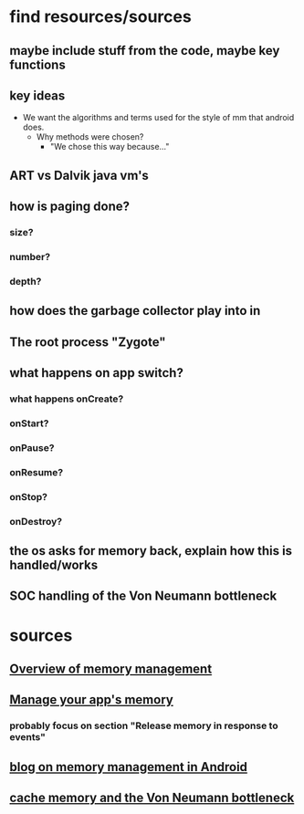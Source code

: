 #+AUTHORS Thomas Niedfeldt, Joel Stoker
* find resources/sources
** maybe include stuff from the code, maybe key functions
** key ideas
   - We want the algorithms and terms used for the style of mm that
     android does.
     - Why methods were chosen?
       - "We chose this way because..."
** ART vs Dalvik java vm's
** how is paging done?
*** size?
*** number?
*** depth?
** how does the garbage collector play into in
** The root process "Zygote"
** what happens on app switch?
*** what happens onCreate?
*** onStart?
*** onPause?
*** onResume?
*** onStop?
*** onDestroy?
** the os asks for memory back, explain how this is handled/works
** SOC handling of the Von Neumann bottleneck
* sources
** [[https://developer.android.com/topic/performance/memory-overview][Overview of memory management]]
** [[https://developer.android.com/topic/performance/memory#kotlin][Manage your app's memory]]
*** probably focus on section "Release memory in response to events"
** [[https://mobworld.wordpress.com/2010/07/05/memory-management-in-android/][blog on memory management in Android]]
** [[https://www.androidauthority.com/what-is-cache-memory-gary-explains-681747/][cache memory and the Von Neumann bottleneck]]
